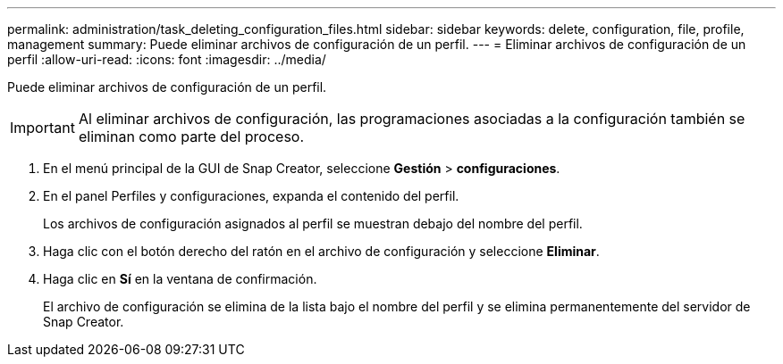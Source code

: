 ---
permalink: administration/task_deleting_configuration_files.html 
sidebar: sidebar 
keywords: delete, configuration, file, profile, management 
summary: Puede eliminar archivos de configuración de un perfil. 
---
= Eliminar archivos de configuración de un perfil
:allow-uri-read: 
:icons: font
:imagesdir: ../media/


[role="lead"]
Puede eliminar archivos de configuración de un perfil.


IMPORTANT: Al eliminar archivos de configuración, las programaciones asociadas a la configuración también se eliminan como parte del proceso.

. En el menú principal de la GUI de Snap Creator, seleccione *Gestión* > *configuraciones*.
. En el panel Perfiles y configuraciones, expanda el contenido del perfil.
+
Los archivos de configuración asignados al perfil se muestran debajo del nombre del perfil.

. Haga clic con el botón derecho del ratón en el archivo de configuración y seleccione *Eliminar*.
. Haga clic en *Sí* en la ventana de confirmación.
+
El archivo de configuración se elimina de la lista bajo el nombre del perfil y se elimina permanentemente del servidor de Snap Creator.



